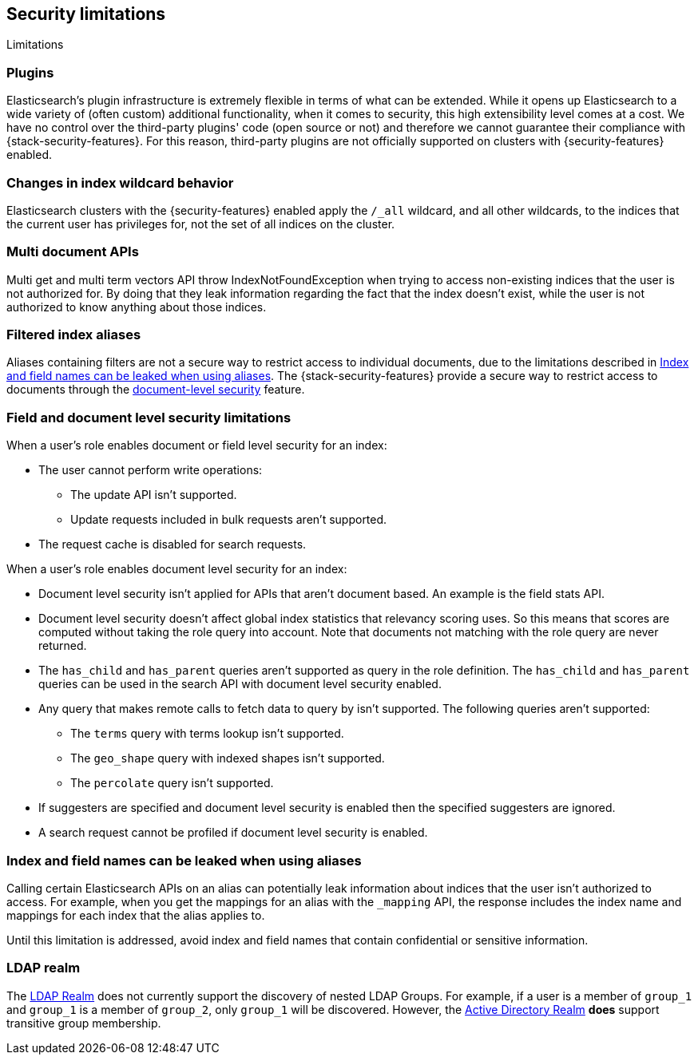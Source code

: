 [role="xpack"]
[[security-limitations]]
== Security limitations
[subs="attributes"]
++++
<titleabbrev>Limitations</titleabbrev>
++++

[float]
=== Plugins

Elasticsearch's plugin infrastructure is extremely flexible in terms of what can
be extended. While it opens up Elasticsearch to a wide variety of (often custom)
additional functionality, when it comes to security, this high extensibility level
comes at a cost. We have no control over the third-party plugins' code (open
source or not) and therefore we cannot guarantee their compliance with
{stack-security-features}. For this reason, third-party plugins are not
officially supported on clusters with {security-features} enabled.

[float]
=== Changes in index wildcard behavior

Elasticsearch clusters with the {security-features} enabled apply the `/_all`
wildcard, and all other wildcards, to the indices that the current user has
privileges for, not the set of all indices on the cluster.

[float]
=== Multi document APIs

Multi get and multi term vectors API throw IndexNotFoundException when trying to access non-existing indices that the user is
not authorized for. By doing that they leak information regarding the fact that the index doesn't exist, while the user is not
authorized to know anything about those indices.

[float]
=== Filtered index aliases

Aliases containing filters are not a secure way to restrict access to individual
documents, due to the limitations described in
<<alias-limitations, Index and field names can be leaked when using aliases>>.
The {stack-security-features} provide a secure way to restrict access to
documents through the 
<<field-and-document-access-control, document-level security>> feature.

[float]
=== Field and document level security limitations

When a user's role enables document or field level security for an index:

* The user cannot perform write operations:
** The update API isn't supported.
** Update requests included in bulk requests aren't supported.
* The request cache is disabled for search requests.

When a user's role enables document level security for an index:

* Document level security isn't applied for APIs that aren't document based.
  An example is the field stats API.
* Document level security doesn't affect global index statistics that relevancy
  scoring uses. So this means that scores are computed without taking the role
  query into account. Note that documents not matching with the role query are
  never returned.
* The `has_child` and `has_parent` queries aren't supported as query in the
  role definition. The `has_child` and `has_parent` queries can be used in the
  search API with document level security enabled.
* Any query that makes remote calls to fetch data to query by isn't supported.
  The following queries aren't supported:
** The `terms` query with terms lookup isn't supported.
** The `geo_shape` query with indexed shapes isn't supported.
** The `percolate` query isn't supported.
* If suggesters are specified and document level security is enabled then
  the specified suggesters are ignored.
* A search request cannot be profiled if document level security is enabled.

[float]
[[alias-limitations]]
=== Index and field names can be leaked when using aliases

Calling certain Elasticsearch APIs on an alias can potentially leak information
about indices that the user isn't authorized to access. For example, when you get
the mappings for an alias with the `_mapping` API, the response includes the
index name and mappings for each index that the alias applies to.

Until this limitation is addressed, avoid index and field names that contain
confidential or sensitive information.

[float]
=== LDAP realm

The <<ldap-realm, LDAP Realm>> does not currently support the discovery of nested
LDAP Groups.  For example, if a user is a member of `group_1` and `group_1` is a
member of `group_2`, only `group_1` will be discovered. However, the
<<active-directory-realm, Active Directory Realm>> *does* support transitive
group membership.
